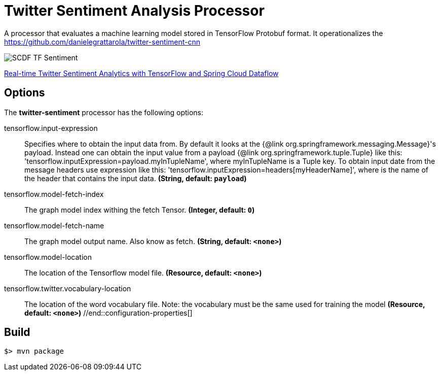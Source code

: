 //tag::ref-doc[]
= Twitter Sentiment Analysis Processor

A processor that evaluates a machine learning model stored in TensorFlow Protobuf format.
It operationalizes the https://github.com/danielegrattarola/twitter-sentiment-cnn

image::src/test/resources/SCDF_TF_Sentiment.png[]

link:https://www.youtube.com/watch?v=QzF2Iii4s5c[Real-time Twitter Sentiment Analytics with TensorFlow and Spring Cloud Dataflow]

== Options

The **$$twitter-sentiment$$** $$processor$$ has the following options:

//tag::configuration-properties[]
$$tensorflow.input-expression$$:: $$Specifies where to obtain the input data from. By default it looks
 at the {@link org.springframework.messaging.Message}'s payload.
 Instead one can obtain the input value from a payload {@link org.springframework.tuple.Tuple} like this:
 'tensorflow.inputExpression=payload.myInTupleName', where myInTupleName is a Tuple key.
 To obtain input date from the message headers use expression like this:
 'tensorflow.inputExpression=headers[myHeaderName]', where is the name of the header that contains the input data.$$ *($$String$$, default: `$$payload$$`)*
$$tensorflow.model-fetch-index$$:: $$The graph model index withing the fetch Tensor.$$ *($$Integer$$, default: `$$0$$`)*
$$tensorflow.model-fetch-name$$:: $$The graph model output name. Also know as fetch.$$ *($$String$$, default: `$$<none>$$`)*
$$tensorflow.model-location$$:: $$The location of the Tensorflow model file.$$ *($$Resource$$, default: `$$<none>$$`)*
$$tensorflow.twitter.vocabulary-location$$:: $$The location of the word vocabulary file.
 Note: the vocabulary must be the same used for training the model$$ *($$Resource$$, default: `$$<none>$$`)*
//end::configuration-properties[]

//end::ref-doc[]
== Build

```
$> mvn package
```
